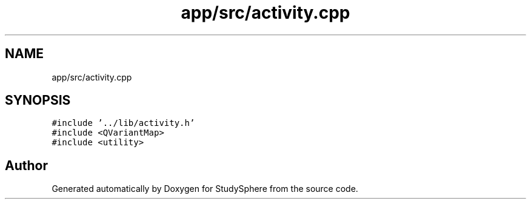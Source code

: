 .TH "app/src/activity.cpp" 3 "Tue Jan 9 2024" "StudySphere" \" -*- nroff -*-
.ad l
.nh
.SH NAME
app/src/activity.cpp
.SH SYNOPSIS
.br
.PP
\fC#include '\&.\&./lib/activity\&.h'\fP
.br
\fC#include <QVariantMap>\fP
.br
\fC#include <utility>\fP
.br

.SH "Author"
.PP 
Generated automatically by Doxygen for StudySphere from the source code\&.
